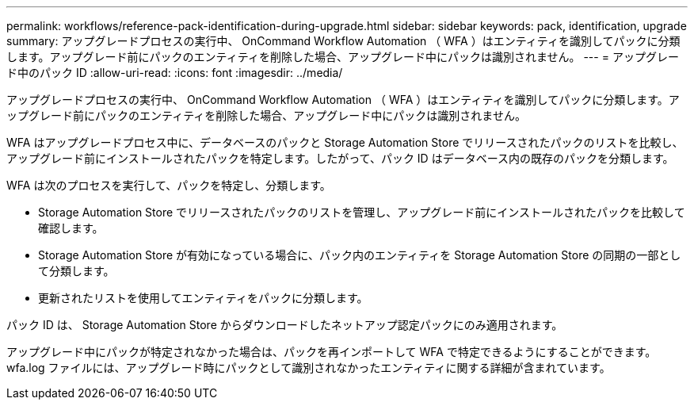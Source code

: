 ---
permalink: workflows/reference-pack-identification-during-upgrade.html 
sidebar: sidebar 
keywords: pack, identification, upgrade 
summary: アップグレードプロセスの実行中、 OnCommand Workflow Automation （ WFA ）はエンティティを識別してパックに分類します。アップグレード前にパックのエンティティを削除した場合、アップグレード中にパックは識別されません。 
---
= アップグレード中のパック ID
:allow-uri-read: 
:icons: font
:imagesdir: ../media/


[role="lead"]
アップグレードプロセスの実行中、 OnCommand Workflow Automation （ WFA ）はエンティティを識別してパックに分類します。アップグレード前にパックのエンティティを削除した場合、アップグレード中にパックは識別されません。

WFA はアップグレードプロセス中に、データベースのパックと Storage Automation Store でリリースされたパックのリストを比較し、アップグレード前にインストールされたパックを特定します。したがって、パック ID はデータベース内の既存のパックを分類します。

WFA は次のプロセスを実行して、パックを特定し、分類します。

* Storage Automation Store でリリースされたパックのリストを管理し、アップグレード前にインストールされたパックを比較して確認します。
* Storage Automation Store が有効になっている場合に、パック内のエンティティを Storage Automation Store の同期の一部として分類します。
* 更新されたリストを使用してエンティティをパックに分類します。


パック ID は、 Storage Automation Store からダウンロードしたネットアップ認定パックにのみ適用されます。

アップグレード中にパックが特定されなかった場合は、パックを再インポートして WFA で特定できるようにすることができます。wfa.log ファイルには、アップグレード時にパックとして識別されなかったエンティティに関する詳細が含まれています。

